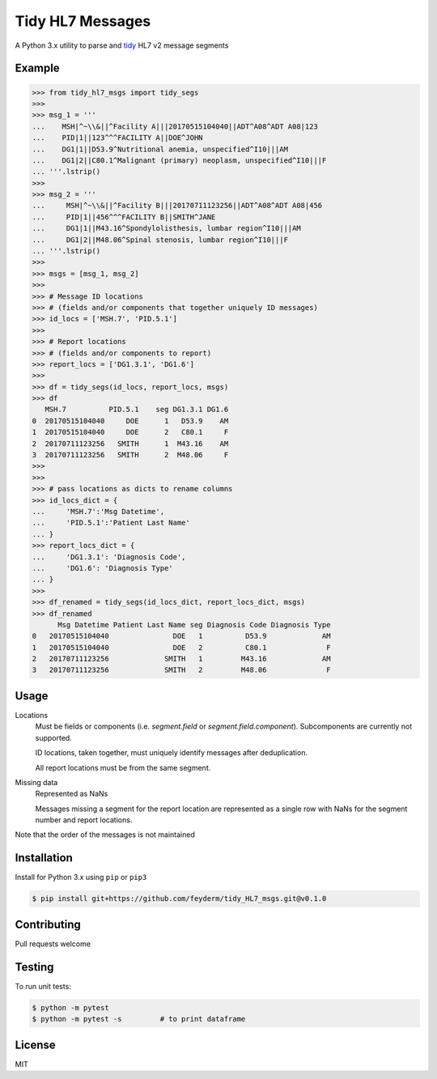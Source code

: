 Tidy HL7 Messages
=================
A Python 3.x utility to parse and tidy_ HL7 v2 message segments

.. _tidy: http://vita.had.co.nz/papers/tidy-data.html

Example
-------

.. code-block:: python

    >>> from tidy_hl7_msgs import tidy_segs
    >>> 
    >>> msg_1 = '''
    ...    MSH|^~\\&||^Facility A|||20170515104040||ADT^A08^ADT A08|123
    ...    PID|1||123^^^FACILITY A||DOE^JOHN
    ...    DG1|1||D53.9^Nutritional anemia, unspecified^I10|||AM
    ...    DG1|2||C80.1^Malignant (primary) neoplasm, unspecified^I10|||F
    ... '''.lstrip()
    >>>
    >>> msg_2 = '''
    ...     MSH|^~\\&||^Facility B|||20170711123256||ADT^A08^ADT A08|456
    ...     PID|1||456^^^FACILITY B||SMITH^JANE
    ...     DG1|1||M43.16^Spondylolisthesis, lumbar region^I10|||AM
    ...     DG1|2||M48.06^Spinal stenosis, lumbar region^I10|||F
    ... '''.lstrip()
    >>>
    >>> msgs = [msg_1, msg_2]
    >>> 
    >>> # Message ID locations
    >>> # (fields and/or components that together uniquely ID messages)
    >>> id_locs = ['MSH.7', 'PID.5.1']
    >>> 
    >>> # Report locations
    >>> # (fields and/or components to report)
    >>> report_locs = ['DG1.3.1', 'DG1.6']
    >>> 
    >>> df = tidy_segs(id_locs, report_locs, msgs)
    >>> df
       MSH.7          PID.5.1    seg DG1.3.1 DG1.6
    0  20170515104040     DOE      1   D53.9    AM
    1  20170515104040     DOE      2   C80.1     F
    2  20170711123256   SMITH      1  M43.16    AM
    3  20170711123256   SMITH      2  M48.06     F
    >>>
    >>>
    >>> # pass locations as dicts to rename columns
    >>> id_locs_dict = {
    ...     'MSH.7':'Msg Datetime',
    ...     'PID.5.1':'Patient Last Name'
    ... }
    >>> report_locs_dict = {
    ...     'DG1.3.1': 'Diagnosis Code',
    ...     'DG1.6': 'Diagnosis Type'
    ... }
    >>>
    >>> df_renamed = tidy_segs(id_locs_dict, report_locs_dict, msgs)
    >>> df_renamed
          Msg Datetime Patient Last Name seg Diagnosis Code Diagnosis Type 
    0   20170515104040               DOE   1          D53.9             AM 
    1   20170515104040               DOE   2          C80.1              F 
    2   20170711123256             SMITH   1         M43.16             AM 
    3   20170711123256             SMITH   2         M48.06              F 

Usage
-----

Locations
    Must be fields or components (i.e. *segment.field* or *segment.field.component*). Subcomponents are currently not supported.

    ID locations, taken together, must uniquely identify messages after deduplication.

    All report locations must be from the same segment.

Missing data
    Represented as NaNs

    Messages missing a segment for the report location are represented as a single row with NaNs for the segment number and report locations.

Note that the order of the messages is not maintained


Installation
------------

Install for Python 3.x using ``pip`` or ``pip3``

.. code-block:: bash

    $ pip install git+https://github.com/feyderm/tidy_HL7_msgs.git@v0.1.0
    
Contributing
------------
Pull requests welcome

Testing
-------
To run unit tests:

.. code-block:: bash

    $ python -m pytest
    $ python -m pytest -s         # to print dataframe

License
-------
MIT
